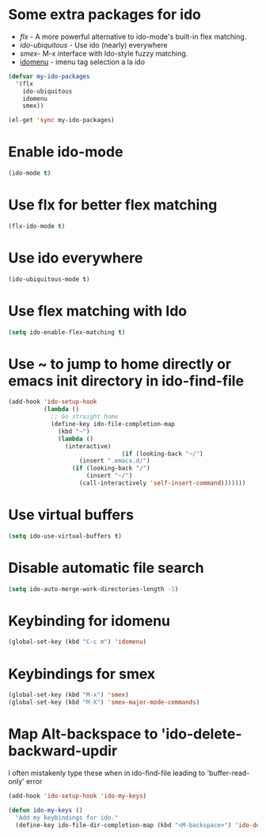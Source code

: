 * Some extra packages for ido
  + [[www.github.com/lewang/flx][flx]] - A more powerful alternative to ido-mode's
          built-in flex matching.
  + [[www.github.com/technomancy/ido-ubiquitous][ido-ubiquitous]] - Use ido (nearly) everywhere
  + [[www.github.com/nonsequitur/smex][smex]]- M-x interface with Ido-style fuzzy matching.
  + [[http://www.emacswiki.org/emacs/download/idomenu.el][idomenu]] - imenu tag selection a la ido

  #+begin_src emacs-lisp
    (defvar my-ido-packages
      '(flx
        ido-ubiquitous
        idomenu
        smex))
    
    (el-get 'sync my-ido-packages)
  #+end_src
  
	
* Enable ido-mode
  #+begin_src emacs-lisp
    (ido-mode t)
  #+end_src

  
* Use flx for better flex matching
  #+begin_src emacs-lisp
    (flx-ido-mode t)
  #+end_src

  
* Use ido everywhere
  #+begin_src emacs-lisp
    (ido-ubiquitous-mode t)
  #+end_src
   
   
* Use flex matching with Ido
   #+begin_src emacs-lisp
     (setq ido-enable-flex-matching t)
   #+end_src


* Use ~ to jump to home directly or emacs init directory in ido-find-file
   #+begin_src emacs-lisp
     (add-hook 'ido-setup-hook
               (lambda ()
                 ;; Go straight home
                 (define-key ido-file-completion-map
                   (kbd "~")
                   (lambda ()
                     (interactive)
                                     (if (looking-back "~/")
                         (insert ".emacs.d/")
                       (if (looking-back "/")
                           (insert "~/")
                         (call-interactively 'self-insert-command)))))))     
   #+end_src   


* Use virtual buffers
   #+begin_src emacs-lisp
     (setq ido-use-virtual-buffers t)
   #+end_src


* Disable automatic file search
   #+begin_src emacs-lisp
     (setq ido-auto-merge-work-directories-length -1)
   #+end_src


* Keybinding for idomenu
   #+begin_src emacs-lisp
     (global-set-key (kbd "C-c m") 'idomenu)
   #+end_src

   
* Keybindings for smex
   #+begin_src emacs-lisp
     (global-set-key (kbd "M-x") 'smex)
     (global-set-key (kbd "M-X") 'smex-major-mode-commands)
   #+end_src


* Map Alt-backspace to 'ido-delete-backward-updir
   I often mistakenly type these when in ido-find-file leading to
   'buffer-read-only' error
   #+begin_src emacs-lisp
     (add-hook 'ido-setup-hook 'ido-my-keys)
     
     (defun ido-my-keys ()
       "Add my keybindings for ido."
       (define-key ido-file-dir-completion-map (kbd "<M-backspace>") 'ido-delete-backward-updir))
   #+end_src

